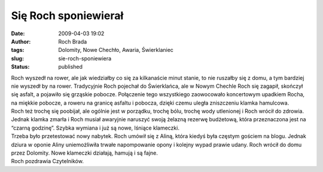 Się Roch sponiewierał
#####################
:date: 2009-04-03 19:02
:author: Roch Brada
:tags: Dolomity, Nowe Chechło, Awaria, Świerklaniec
:slug: sie-roch-sponiewiera
:status: published

| Roch wyszedł na rower, ale jak wiedziałby co się za kilkanaście minut stanie, to nie ruszałby się z domu, a tym bardziej nie wyszedł by na rower. Tradycyjnie Roch pojechał do Świerklańca, ale w Nowym Chechle Roch się zagapił, skończył się asfalt, a pojawiło się grząskie pobocze. Połączenie tego wszystkiego zaowocowało koncertowym upadkiem Rocha, na miękkie pobocze, a roweru na granicę asfaltu i pobocza, dzięki czemu uległa zniszczeniu klamka hamulcowa.
| Roch też trochę się poobijał, ale ogólnie jest w porządku, trochę bólu, trochę wody utlenionej i Roch wrócił do zdrowia. Jednak klamka zmarła i Roch musiał awaryjnie naruszyć swoją żelazną rezerwę budżetową, która przeznaczona jest na “czarną godzinę”. Szybka wymiana i już są nowe, lśniące klameczki.
| Trzeba było przetestować nowy nabytek. Roch umówił się z Aliną, która kiedyś była częstym gościem na blogu. Jednak dziura w oponie Aliny uniemożliwiła trwałe napompowanie opony i kolejny wypad prawie udany. Roch wrócił do domu przez Dolomity. Nowe klameczki działają, hamują i są fajne.
| Roch pozdrawia Czytelników.
